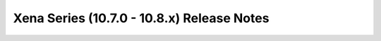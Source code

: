 ===========================================
Xena Series (10.7.0 - 10.8.x) Release Notes
===========================================

.. release-notes::
   :branch: unmaintained/xena
